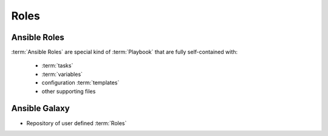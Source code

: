 *****
Roles
*****


Ansible Roles
=============
:term:`Ansible Roles` are special kind of :term:`Playbook` that are fully self-contained with:

    * :term:`tasks`
    * :term:`variables`
    * configuration :term:`templates`
    * other supporting files


Ansible Galaxy
==============
* Repository of user defined :term:`Roles`
